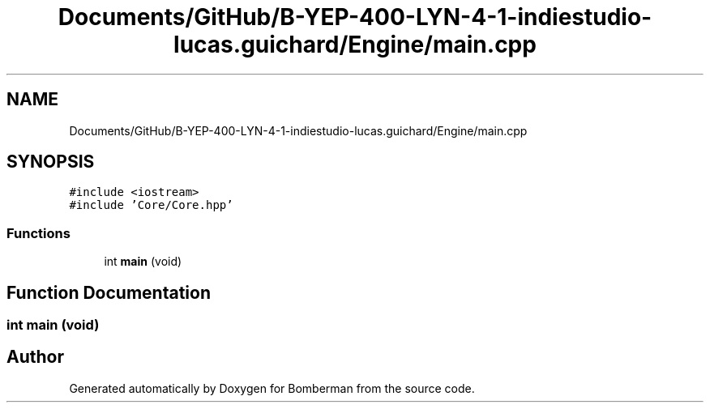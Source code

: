 .TH "Documents/GitHub/B-YEP-400-LYN-4-1-indiestudio-lucas.guichard/Engine/main.cpp" 3 "Mon Jun 21 2021" "Version 2.0" "Bomberman" \" -*- nroff -*-
.ad l
.nh
.SH NAME
Documents/GitHub/B-YEP-400-LYN-4-1-indiestudio-lucas.guichard/Engine/main.cpp
.SH SYNOPSIS
.br
.PP
\fC#include <iostream>\fP
.br
\fC#include 'Core/Core\&.hpp'\fP
.br

.SS "Functions"

.in +1c
.ti -1c
.RI "int \fBmain\fP (void)"
.br
.in -1c
.SH "Function Documentation"
.PP 
.SS "int main (void)"

.SH "Author"
.PP 
Generated automatically by Doxygen for Bomberman from the source code\&.
